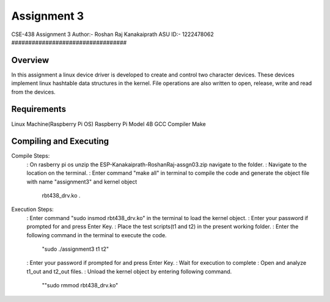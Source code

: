 Assignment 3
##################################
CSE-438 Assignment 3
Author:- Roshan Raj Kanakaiprath
ASU ID:- 1222478062
##################################

Overview
********

In this assignment a linux device driver is developed to create and control two character devices.
These devices implement linux hashtable data structures in the kernel. File operations are also 
written to open, release, write and read from the devices.

Requirements
**********************
Linux Machine(Raspberry Pi OS)
Raspberry Pi Model 4B
GCC Compiler
Make

Compiling and Executing
**********************

Compile Steps:
   : On rasberry pi os unzip the ESP-Kanakaiprath-RoshanRaj-assgn03.zip navigate to the folder.
   : Navigate to the location on the terminal.
   : Enter command "make all" in terminal to compile the code and generate the object file with name "assignment3" and kernel object
       rbt438_drv.ko .

Execution Steps:
   : Enter command "sudo insmod rbt438_drv.ko" in the terminal to load the kernel object.
   : Enter your password if prompted for and press Enter Key.
   : Place the test scripts(t1 and t2) in the present working folder.
   : Enter the following command in the terminal to execute the code.
   			"sudo ./assignment3 t1 t2"
   : Enter your password if prompted for and press Enter Key.
   : Wait for execution to complete
   : Open and analyze t1_out and t2_out files.
   : Unload the kernel object by entering following command.
      ""sudo rmmod rbt438_drv.ko"


